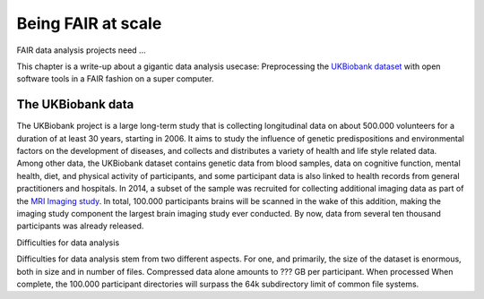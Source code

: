 .. _ukintro:

Being FAIR at scale
-------------------

FAIR data analysis projects need ...

.. todo::

   Detail core aspects of FAIR data projects

This chapter is a write-up about a gigantic data analysis usecase: Preprocessing
the `UKBiobank dataset <https://www.ukbiobank.ac.uk/>`_ with open software
tools in a FAIR fashion on a super computer.


The UKBiobank data
^^^^^^^^^^^^^^^^^^

The UKBiobank project is a large long-term study that is collecting longitudinal
data on about 500.000 volunteers for a duration of at least 30 years, starting in 2006.
It aims to study the influence of genetic predispositions and environmental factors
on the development of diseases, and collects and distributes a variety of health
and life style related data.
Among other data, the UKBiobank dataset contains genetic data from blood samples,
data on cognitive function, mental health, diet, and physical activity of participants,
and some participant data is also linked to health records from general
practitioners and hospitals.
In 2014, a subset of the sample was recruited for collecting additional imaging
data as part of the `MRI Imaging study <https://www.ukbiobank.ac.uk/scanning-study-launches/>`_.
In total, 100.000 participants brains will be scanned in the wake of this addition,
making the imaging study component the largest brain imaging study ever conducted.
By now, data from several ten thousand participants was already released.

.. todo::

   What exactly is in the UKB data?


Difficulties for data analysis

Difficulties for data analysis stem from two different aspects. For one, and
primarily, the size of the dataset is enormous, both in size and in number of
files.
Compressed data alone amounts to ??? GB per participant.
When processed
When complete, the 100.000 participant directories will surpass the
64k subdirectory limit of common file systems.